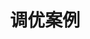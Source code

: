 #+TITLE: 调优案例
#+HTML_HEAD: <link rel="stylesheet" type="text/css" href="css/main.css" />
#+HTML_LINK_UP: tools.html   
#+HTML_LINK_HOME: jvm.html
#+OPTIONS: num:nil timestamp:nil

